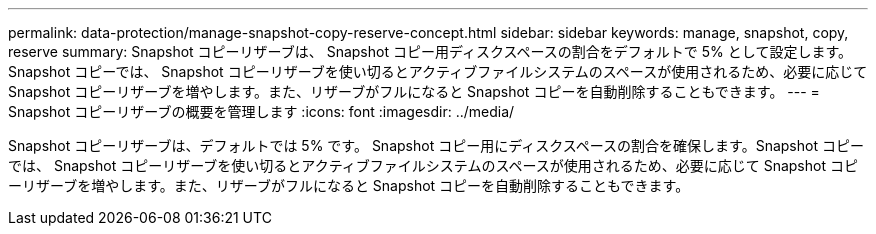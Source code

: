 ---
permalink: data-protection/manage-snapshot-copy-reserve-concept.html 
sidebar: sidebar 
keywords: manage, snapshot, copy, reserve 
summary: Snapshot コピーリザーブは、 Snapshot コピー用ディスクスペースの割合をデフォルトで 5% として設定します。Snapshot コピーでは、 Snapshot コピーリザーブを使い切るとアクティブファイルシステムのスペースが使用されるため、必要に応じて Snapshot コピーリザーブを増やします。また、リザーブがフルになると Snapshot コピーを自動削除することもできます。 
---
= Snapshot コピーリザーブの概要を管理します
:icons: font
:imagesdir: ../media/


[role="lead"]
Snapshot コピーリザーブは、デフォルトでは 5% です。 Snapshot コピー用にディスクスペースの割合を確保します。Snapshot コピーでは、 Snapshot コピーリザーブを使い切るとアクティブファイルシステムのスペースが使用されるため、必要に応じて Snapshot コピーリザーブを増やします。また、リザーブがフルになると Snapshot コピーを自動削除することもできます。
